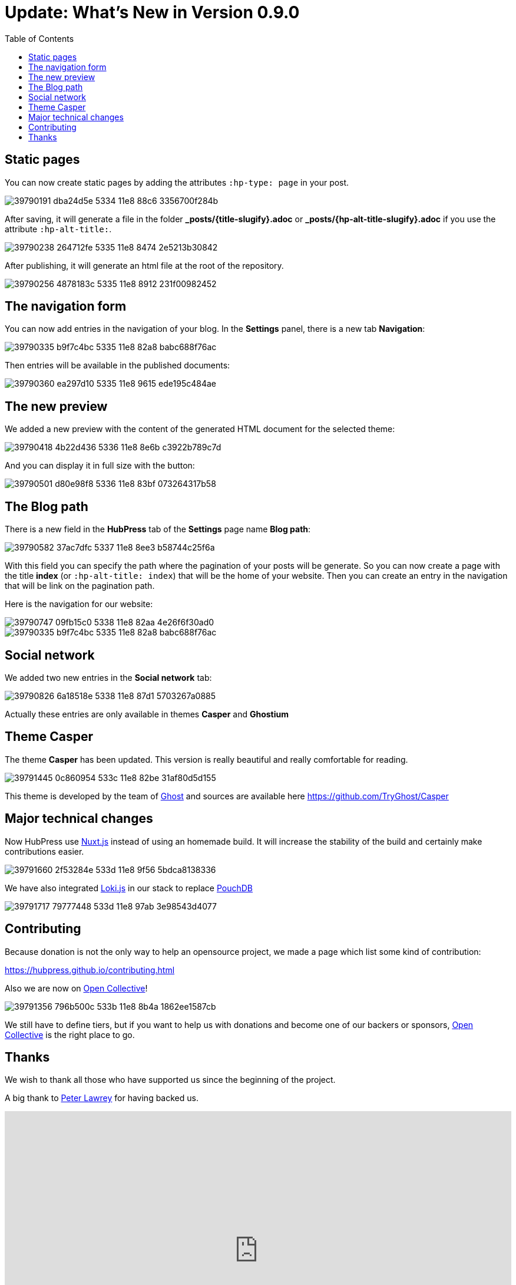 = Update: What's New in Version 0.9.0
:hp-tags: roadmap, release
:toc: macro
:release: 0.9.0
:url_oc: https://opencollective.com/hubpressio

toc::[]

== Static pages
You can now create static pages by adding the attributes `:hp-type: page` in your post.

image::https://user-images.githubusercontent.com/2006548/39790191-dba24d5e-5334-11e8-88c6-3356700f284b.png[]

After saving, it will generate a file in the folder *_posts/{title-slugify}.adoc* or *_posts/{hp-alt-title-slugify}.adoc* if you use the attribute `:hp-alt-title:`.

image::https://user-images.githubusercontent.com/2006548/39790238-264712fe-5335-11e8-8474-2e5213b30842.png[]

After publishing, it will generate an html file at the root of the repository.

image::https://user-images.githubusercontent.com/2006548/39790256-4878183c-5335-11e8-8912-231f00982452.png[]

== The navigation form
You can now add entries in the navigation of your blog.
In the *Settings* panel, there is a new tab *Navigation*:

image::https://user-images.githubusercontent.com/2006548/39790335-b9f7c4bc-5335-11e8-82a8-babc688f76ac.png[]

Then entries will be available in the published documents:

image::https://user-images.githubusercontent.com/2006548/39790360-ea297d10-5335-11e8-9615-ede195c484ae.png[]

== The new preview
We added a new preview with the content of the generated HTML document for the selected theme:

image::https://user-images.githubusercontent.com/2006548/39790418-4b22d436-5336-11e8-8e6b-c3922b789c7d.png[]

And you can display it in full size with the button:

image::https://user-images.githubusercontent.com/2006548/39790501-d80e98f8-5336-11e8-83bf-073264317b58.gif[]

== The Blog path
There is a new field in the *HubPress* tab of the *Settings* page name *Blog path*:

image::https://user-images.githubusercontent.com/2006548/39790582-37ac7dfc-5337-11e8-8ee3-b58744c25f6a.png[]

With this field you can specify the path where the pagination of your posts will be generate. 
So you can now create a page with the title *index* (or `:hp-alt-title: index`) that will be the home of your website.
Then you can create an entry in the navigation that will be link on the pagination path.

Here is the navigation for our website:

image::https://user-images.githubusercontent.com/2006548/39790747-09fb15c0-5338-11e8-82aa-4e26f6f30ad0.png[]

image::https://user-images.githubusercontent.com/2006548/39790335-b9f7c4bc-5335-11e8-82a8-babc688f76ac.png[]

== Social network
We added two new entries in the *Social network* tab:

image::https://user-images.githubusercontent.com/2006548/39790826-6a18518e-5338-11e8-87d1-5703267a0885.png[]

Actually these entries are only available in themes *Casper* and *Ghostium*

== Theme Casper
The theme *Casper* has been updated.
This version is really beautiful and really comfortable for reading.

image::https://user-images.githubusercontent.com/2006548/39791445-0c860954-533c-11e8-82be-31af80d5d155.png[]

This theme is developed by the team of http://ghost.io/[Ghost] and sources are available here https://github.com/TryGhost/Casper

== Major technical changes
Now HubPress use https://nuxtjs.org[Nuxt.js] instead of using an homemade build. It will increase the stability of the build and certainly make contributions easier. 

image::https://user-images.githubusercontent.com/2006548/39791660-2f53284e-533d-11e8-9f56-5bdca8138336.png[]

We have also integrated http://lokijs.org/#/[Loki.js] in our stack to replace https://pouchdb.com[PouchDB]

image::https://user-images.githubusercontent.com/2006548/39791717-79777448-533d-11e8-97ab-3e98543d4077.png[]

== Contributing
Because donation is not the only way to help an opensource project, we made a page which list some kind of contribution:

https://hubpress.github.io/contributing.html

Also we are now on {url_oc}[Open Collective]!

image::https://user-images.githubusercontent.com/2006548/39791356-796b500c-533b-11e8-8b4a-1862ee1587cb.png[]

We still have to define tiers, but if you want to help us with donations and become one of our backers or sponsors, {url_oc}[Open Collective] is the right place to go.

== Thanks
We wish to thank all those who have supported us since the beginning of the project.

A big thank to https://twitter.com/peterlawrey/[Peter Lawrey] for having backed us.

++++
<div style="width:100%;height:0;padding-bottom:55%;position:relative;"><iframe src="https://giphy.com/embed/1Z02vuppxP1Pa" width="100%" height="100%" style="position:absolute" frameBorder="0" class="giphy-embed" allowFullScreen></iframe></div><p><a href="https://giphy.com/gifs/the-office-thank-you-michael-scott-1Z02vuppxP1Pa">via GIPHY</a></p>
++++

